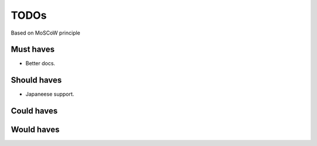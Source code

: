 TODOs
==========================
Based on MoSCoW principle

Must haves
--------------------------
- Better docs.

Should haves
--------------------------
- Japaneese support.

Could haves
--------------------------

Would haves
--------------------------
